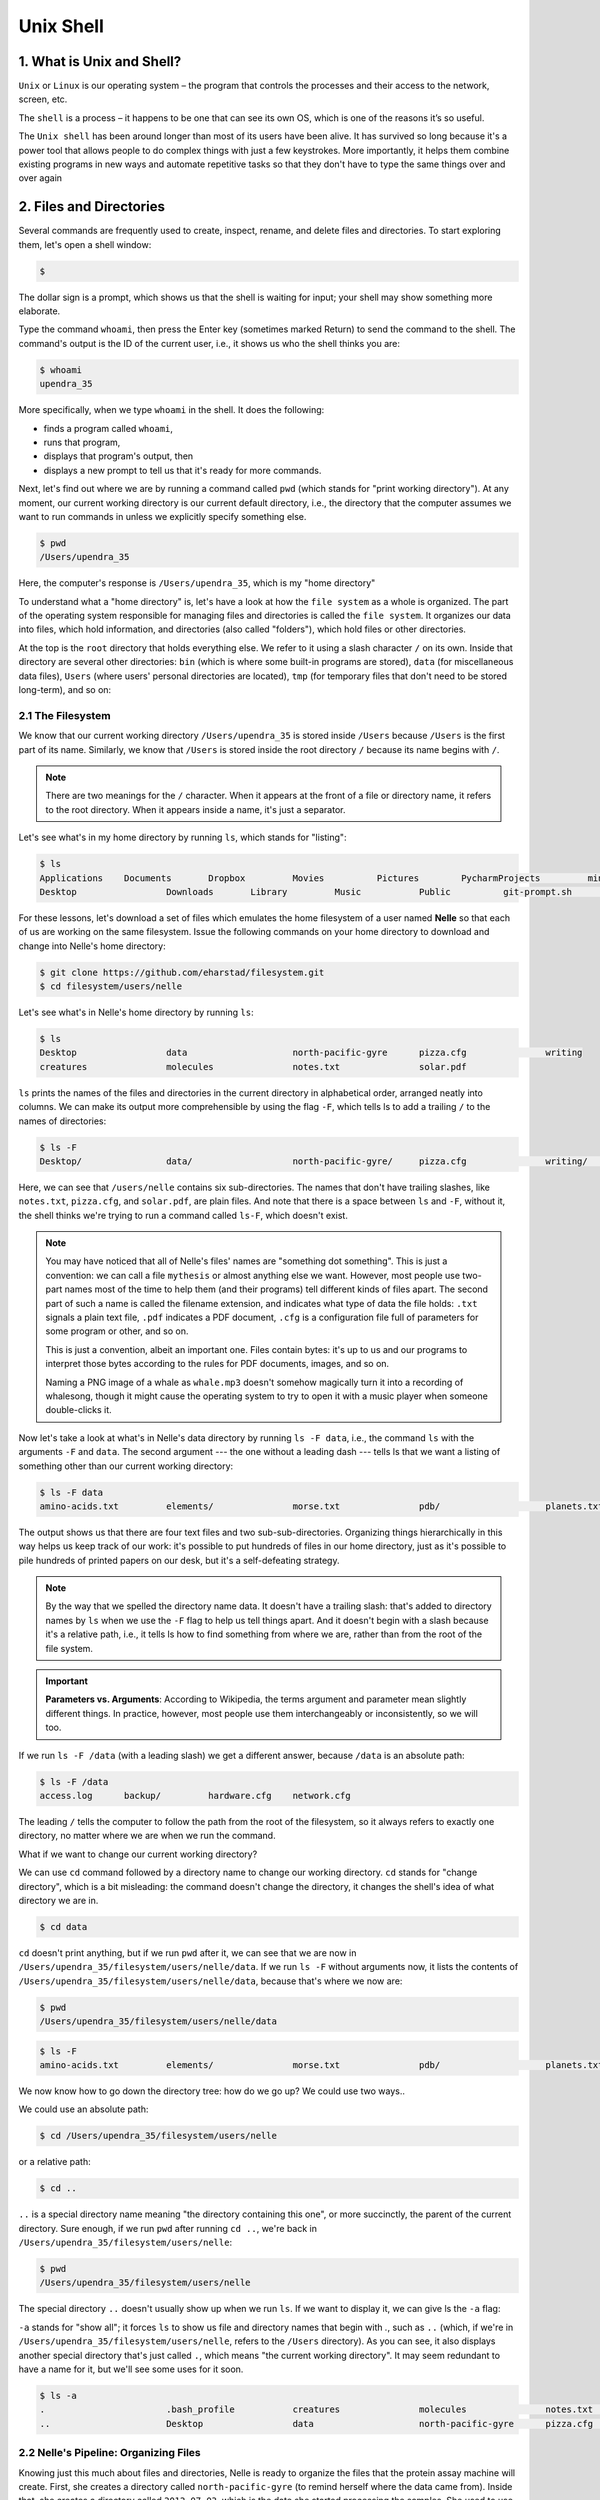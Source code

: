 **Unix Shell**
--------------

1. What is Unix and Shell?
==========================

``Unix`` or ``Linux`` is our operating system – the program that controls the processes and their access to the network, screen, etc.

The ``shell`` is a process – it happens to be one that can see its own OS, which is one of the reasons it’s so useful.

The ``Unix shell`` has been around longer than most of its users have been alive. It has survived so long because it's a power tool that allows people to do complex things with just a few keystrokes. More importantly, it helps them combine existing programs in new ways and automate repetitive tasks so that they don't have to type the same things over and over again

2. Files and Directories
========================

Several commands are frequently used to create, inspect, rename, and delete files and directories. To start exploring them, let's open a shell window:

.. code-block :: bash

	$

The dollar sign is a prompt, which shows us that the shell is waiting for input; your shell may show something more elaborate.

Type the command ``whoami``, then press the Enter key (sometimes marked Return) to send the command to the shell. The command's output is the ID of the current user, i.e., it shows us who the shell thinks you are:

.. code-block :: bash

	$ whoami
	upendra_35

More specifically, when we type ``whoami`` in the shell. It does the following:

- finds a program called ``whoami``,
- runs that program,
- displays that program's output, then
- displays a new prompt to tell us that it's ready for more commands.

Next, let's find out where we are by running a command called ``pwd`` (which stands for "print working directory"). At any moment, our current working directory is our current default directory, i.e., the directory that the computer assumes we want to run commands in unless we explicitly specify something else. 

.. code-block :: bash

	$ pwd
	/Users/upendra_35

Here, the computer's response is ``/Users/upendra_35``, which is my "home directory"

To understand what a "home directory" is, let's have a look at how the ``file system`` as a whole is organized. The part of the operating system responsible for managing files and directories is called the ``file system``. It organizes our data into files, which hold information, and directories (also called "folders"), which hold files or other directories. 

At the top is the ``root`` directory that holds everything else. We refer to it using a slash character ``/`` on its own. Inside that directory are several other directories: ``bin`` (which is where some built-in programs are stored), ``data`` (for miscellaneous data files), ``Users`` (where users' personal directories are located), ``tmp`` (for temporary files that don't need to be stored long-term), and so on:

|file_system|

2.1 The Filesystem
~~~~~~~~~~~~~~~~~~

We know that our current working directory ``/Users/upendra_35`` is stored inside ``/Users`` because ``/Users`` is the first part of its name. Similarly, we know that ``/Users`` is stored inside the root directory ``/`` because its name begins with ``/``.

.. Note ::

	There are two meanings for the ``/`` character. When it appears at the front of a file or directory name, it refers to the root directory. When it appears inside a name, it's just a separator.

Let's see what's in my home directory by running ``ls``, which stands for "listing":

.. code-block :: bash

	$ ls
	Applications	Documents	Dropbox		Movies		Pictures	PycharmProjects		miniconda3
	Desktop			Downloads	Library		Music		Public		git-prompt.sh		misc

For these lessons, let's download a set of files which emulates the home filesystem of a user named **Nelle** so that each of us are working on the same filesystem. Issue the following commands on your home directory to download and change into Nelle's home directory:

.. code-block :: bash

	$ git clone https://github.com/eharstad/filesystem.git
	$ cd filesystem/users/nelle

Let's see what's in Nelle's home directory by running ``ls``:

.. code-block :: bash

	$ ls
	Desktop			data			north-pacific-gyre	pizza.cfg		writing
	creatures		molecules		notes.txt		solar.pdf

``ls`` prints the names of the files and directories in the current directory in alphabetical order, arranged neatly into columns. We can make its output more comprehensible by using the flag ``-F``, which tells ls to add a trailing ``/`` to the names of directories:

.. code-block :: bash

	$ ls -F
	Desktop/		data/			north-pacific-gyre/	pizza.cfg		writing/	creatures/		molecules/		notes.txt		solar.pdf

Here, we can see that ``/users/nelle`` contains six sub-directories. The names that don't have trailing slashes, like ``notes.txt``, ``pizza.cfg``, and ``solar.pdf``, are plain files. And note that there is a space between ``ls`` and ``-F``, without it, the shell thinks we're trying to run a command called ``ls-F``, which doesn't exist.

|file_system3|

.. Note ::

	You may have noticed that all of Nelle's files' names are "something dot something". This is just a convention: we can call a file ``mythesis`` or almost anything else we want. However, most people use two-part names most of the time to help them (and their programs) tell different kinds of files apart. The second part of such a name is called the filename extension, and indicates what type of data the file holds: ``.txt`` signals a plain text file, ``.pdf`` indicates a PDF document, ``.cfg`` is a configuration file full of parameters for some program or other, and so on.

	This is just a convention, albeit an important one. Files contain bytes: it's up to us and our programs to interpret those bytes according to the rules for PDF documents, images, and so on.

	Naming a PNG image of a whale as ``whale.mp3`` doesn't somehow magically turn it into a recording of whalesong, though it might cause the operating system to try to open it with a music player when someone double-clicks it.

Now let's take a look at what's in Nelle's data directory by running ``ls -F data``, i.e., the command ``ls`` with the arguments ``-F`` and ``data``. The second argument --- the one without a leading dash --- tells ls that we want a listing of something other than our current working directory:

.. code-block :: bash

	$ ls -F data
	amino-acids.txt		elements/		morse.txt		pdb/			planets.txt		sunspot.txt

The output shows us that there are four text files and two sub-sub-directories. Organizing things hierarchically in this way helps us keep track of our work: it's possible to put hundreds of files in our home directory, just as it's possible to pile hundreds of printed papers on our desk, but it's a self-defeating strategy.

.. Note :: 

	By the way that we spelled the directory name data. It doesn't have a trailing slash: that's added to directory names by ``ls`` when we use the ``-F`` flag to help us tell things apart. And it doesn't begin with a slash because it's a relative path, i.e., it tells ls how to find something from where we are, rather than from the root of the file system.

.. important ::

	**Parameters vs. Arguments**: According to Wikipedia, the terms argument and parameter mean slightly different things. In practice, however, most people use them interchangeably or inconsistently, so we will too.

If we run ``ls -F /data`` (with a leading slash) we get a different answer, because ``/data`` is an absolute path:

.. code-block :: bash

	$ ls -F /data
	access.log	backup/		hardware.cfg	network.cfg

The leading ``/`` tells the computer to follow the path from the root of the filesystem, so it always refers to exactly one directory, no matter where we are when we run the command.

What if we want to change our current working directory? 

We can use ``cd`` command followed by a directory name to change our working directory. ``cd`` stands for "change directory", which is a bit misleading: the command doesn't change the directory, it changes the shell's idea of what directory we are in.

.. code-block :: bash

	$ cd data

``cd`` doesn't print anything, but if we run ``pwd`` after it, we can see that we are now in ``/Users/upendra_35/filesystem/users/nelle/data``. If we run ``ls -F`` without arguments now, it lists the contents of ``/Users/upendra_35/filesystem/users/nelle/data``, because that's where we now are:

.. code-block :: bash

	$ pwd
	/Users/upendra_35/filesystem/users/nelle/data

.. code-block :: bash

	$ ls -F
	amino-acids.txt		elements/		morse.txt		pdb/			planets.txt		sunspot.txt

We now know how to go down the directory tree: how do we go up? We could use two ways..

We could use an absolute path:

.. code-block :: bash

	$ cd /Users/upendra_35/filesystem/users/nelle

or a relative path:

.. code-block :: bash

	$ cd ..

``..`` is a special directory name meaning "the directory containing this one", or more succinctly, the parent of the current directory. Sure enough, if we run ``pwd`` after running ``cd ..``, we're back in ``/Users/upendra_35/filesystem/users/nelle``:

.. code-block :: bash

	$ pwd
	/Users/upendra_35/filesystem/users/nelle

The special directory ``..`` doesn't usually show up when we run ``ls``. If we want to display it, we can give ls the ``-a`` flag:

``-a`` stands for "show all"; it forces ``ls`` to show us file and directory names that begin with `.`, such as ``..`` (which, if we're in ``/Users/upendra_35/filesystem/users/nelle``, refers to the ``/Users`` directory). As you can see, it also displays another special directory that's just called ``.``, which means "the current working directory". It may seem redundant to have a name for it, but we'll see some uses for it soon.

.. code-block :: bash

	$ ls -a
	.			.bash_profile		creatures		molecules		notes.txt		solar.pdf
	..			Desktop			data			north-pacific-gyre	pizza.cfg		writing

2.2 Nelle's Pipeline: Organizing Files
~~~~~~~~~~~~~~~~~~~~~~~~~~~~~~~~~~~~~~

Knowing just this much about files and directories, Nelle is ready to organize the files that the protein assay machine will create. First, she creates a directory called ``north-pacific-gyre`` (to remind herself where the data came from). Inside that, she creates a directory called ``2012-07-03``, which is the date she started processing the samples. She used to use names like ``conference-paper`` and ``revised-results``, but she found them hard to understand after a couple of years. (The final straw was when she found herself creating a directory called ``revised-revised-results-3``.)

.. Note ::

	Nelle names her directories "year-month-day", with leading zeroes for months and days, because the shell displays file and directory names in alphabetical order. If she used month names, December would come before July; if she didn't use leading zeroes, November ('11') would come before July ('7').

Each of her physical samples is labelled according to her lab's convention with a unique ten-character ID, such as "NENE01729A". This is what she used in her collection log to record the location, time, depth, and other characteristics of the sample, so she decides to use it as part of each data file's name. Since the assay machine's output is plain text, she will call her files NENE01729A.txt, NENE01812A.txt, and so on. All 1520 files will go into the same directory.

If she is in her home directory, Nelle can see what files she has using the command:

.. code-block :: bash

	$ ls north-pacific-gyre/2012-07-03/

This is a lot to type, but she can let the shell do most of the work. If she types:

.. code-block :: bash

	$ ls nor

and then presses tab, the shell automatically completes the directory name for her:

.. code-block :: bash

	$ ls north-pacific-gyre/

If she presses tab again, Bash will add ``2012-07-03/`` to the command, since it's the only possible completion. Pressing tab again does nothing, since there are 1520 possibilities; pressing tab twice brings up a list of all the files, and so on. This is called ``tab completion``, and we will see it in many other tools as we go on.

- **Exercises**

|file_system2|

1. If ``pwd`` displays ``/users/thing``, what will ``ls ../backup`` display?

a. 	``../backup: No such file or directory``
b. ``2012-12-01 2013-01-08 2013-01-27``
c. ``2012-12-01/ 2013-01-08/ 2013-01-27/``
d. ``original pnas_final pnas_sub``

2. If ``pwd`` displays ``/users/backup``, and ``-r`` tells ls to display things in reverse order, what command will display:

.. code-block :: bash

	pnas-sub/ pnas-final/ original/

a. ``ls pwd``
b. ``ls -r -F``
c. ``ls -r -F /users/backup``
d. Either #2 or #3 above, but not #1

3. What does the command ``cd`` without a directory name do?

a. It has no effect.
b. It changes the working directory to /.
c. It changes the working directory to the user's home directory.
d. It produces an error message.

3. Creating files and folders
=============================

We now know how to explore files and directories, but how do we create them in the first place? 

Let's create a new directory called ``thesis`` using the command ``mkdir thesis`` (which has no output):

.. warning :: 

	Make sure you create this directory in ``nelle`` directory the path of which is ``/Users/upendra_35/filesystem/users/nelle``

.. code-block :: bash

	$ mkdir thesis

As you might (or might not) guess from its name, ``mkdir`` means "make directory". Since ``thesis`` is a relative path (i.e., doesn't have a leading slash), the new directory is created in the current working directory:

.. code-block :: bash

	$ ls -F
	Desktop			data			north-pacific-gyre	pizza.cfg		thesis
	creatures		molecules		notes.txt			solar.pdf		writing

However, there's nothing in it yet:

.. code-block :: bash

	$ ls thesis

There are several ways to create a file but one of the simplest ways to create an empty file is via the ``touch`` command. Change the working directory to ``thesis`` using ``cd``, then touch an empty file called ``draft.txt``:

.. code-block :: bash

	$ cd thesis
	$ touch draft.txt

If we check the directory contents now,

.. code-block :: bash

	$ ls 
	draft.txt

Another way to create a file is to run a text editor called ``Nano`` to create a file called ``draft.txt``:

.. code-block :: bash

	$ nano draft.txt

.. Tip ::

	Which Editor?
	When we say, "nano is a text editor," we really do mean "text": it can only work with plain character data, not tables, images, or any other human-friendly media. We use it in examples because almost anyone can drive it anywhere without training, but please use something more powerful for real work. On Unix systems (such as Linux and Mac OS X), many programmers use Emacs or Vim (both of which are completely unintuitive, even by Unix standards), or a graphical editor such as Gedit. On Windows, you may wish to use Notepad++.

	No matter what editor you use, you will need to know where it searches for and saves files. If you start it from the shell, it will (probably) use your current working directory as its default location. If you use your computer's start menu, it may want to save files in your desktop or documents directory instead. You can change this by navigating to another directory the first time you "Save As..."

Let's type in a few lines of text, then use Control-X to save our data to disk and Enter to exit it:

|nano_1|

nano doesn't leave any output on the screen after it exits, but ``ls`` now shows that we have created a file called ``draft.txt``:

.. code-block :: bash

	$ ls 
	draft.txt

Let's tidy up by running rm draft.txt:

.. code-block :: bash

	$ rm draft.txt

This command removes files ("rm" is short for "remove"). If we run ``ls`` again, its output is empty once more, which tells us that our file is gone:

.. warning ::

	**Deleting Is Forever**. The Unix shell doesn't have a trash bin that we can recover deleted files from (though most graphical interfaces to Unix do). Instead, when we delete files, they are unhooked from the file system so that their storage space on disk can be recycled. Tools for finding and recovering deleted files do exist, but there's no guarantee they'll work in any particular situation, since the computer may recycle the file's disk space right away.

So in order to avoid this situation make sure you ask Unix to prompt for you. For example

.. code-block :: bash

	$ rm -i draft.txt
	remove draft.txt? 

Now you can enter either ``y`` or ``n``

What if we want to remove the entire ``thesis`` directory?

If we try to remove the entire thesis directory using ``rm thesis``, we get an error message:

.. code-block :: bash

	$ cd ..
	$ rm thesis
	rm: thesis: is a directory

This happens because ``rm`` only works on files, not directories. The right command is ``rmdir``, which is short for "remove directory". It doesn't work yet either, though, because the directory we're trying to remove isn't empty:

.. code-block :: bash
	
	$ rmdir thesis
	rmdir: thesis: Directory not empty

This little safety feature can save you a lot of grief, particularly if you are a bad typist. To really get rid of thesis we must first delete the file ``draft.txt``:

.. code-block :: bash

	$ rm thesis/draft.txt

The directory is now empty, so ``rmdir`` can delete it:

.. code-block :: bash

	$ rmdir thesis

However this is tedious. Imagine you have several files in that directories. Instead we can use ``rm`` with the ``-r`` flag (which stands for "recursive")

.. code-block :: bash

	$ rm -r thesis

.. warning ::

	This removes everything in the directory, then the directory itself. If the directory contains sub-directories, ``rm -r`` does the same thing to them, and so on. It's very handy, but can do a lot of damage if used without care.

Let's create that directory and file one more time. 

.. Note :: 

	This time we're running nano with the path ``thesis/draft.txt``, rather than going into the thesis directory and running nano on draft.txt there.

.. code-block :: bash

	$ mkdir thesis
	$ nano thesis/draft.txt
	$ ls thesis
	draft.txt

``draft.txt`` isn't a particularly informative name, so let's change the file's name using ``mv``, which is short for "move":

.. code-block :: bash
	
	$ mv thesis/draft.txt thesis/quotes.txt

The first parameter tells ``mv`` what we're "moving", while the second is where it's to go. In this case, we're moving ``thesis/draft.txt`` to ``thesis/quotes.txt``, which has the same effect as renaming the file. Sure enough, ``ls`` shows us that thesis now contains one file called ``quotes.txt``

Just for the sake of inconsistency, ``mv`` also works on directories --- there is no separate ``mvdir`` command.

Let's move ``quotes.txt`` into the current working directory. We use ``mv`` once again, but this time we'll just use the name of a directory as the second parameter to tell ``mv`` that we want to keep the filename, but put the file somewhere new. (This is why the command is called "move".) In this case, the directory name we use is the special directory name ``.`` that we mentioned earlier.

.. code-block :: bash

	$ mv thesis/quotes.txt .

The effect is to move the file from the directory it was in to the current working directory. ``ls`` now shows us that thesis is empty:

.. code-block :: bash

	$ ls thesis

The ``cp`` command works very much like ``mv``, except it copies a file instead of moving it. We can check that it did the right thing using ``ls`` with two paths as parameters --- like most Unix commands, ``ls`` can be given thousands of paths at once:

.. code-block :: bash

	$ cp quotes.txt thesis/quotations.txt
	$ ls quotes.txt thesis/quotations.txt
	quotes.txt   thesis/quotations.txt

To prove that we made a copy, let's delete the ``quotes.txt`` file in the current directory and then run that same ``ls`` again.

.. code-block :: bash

	$ rm quotes.txt
	$ ls quotes.txt thesis/quotations.txt
	ls: cannot access quotes.txt: No such file or directory
	thesis/quotations.txt

This time it tells us that it can't find ``quotes.txt`` in the current directory, but it does find the copy in thesis that we didn't delete.

- Exercise

1. Suppose that you created a ``.txt`` file in your current working directory to contain a list of the statistical tests you will need to do to analyze your data, and named it: ``statstics.txt``

After creating and saving this file you realize you misspelled the filename! You want to correct the mistake, which of the following commands could you use to do so?

1. ``cp statstics.txt statistics.txt``
2. ``mv statstics.txt statistics.txt``
3. ``mv statstics.txt .``
4. ``cp statstics.txt .``

2. What is the output of the closing ``ls`` command in the sequence shown below?

.. code-block :: bash

	$ pwd
	/home/jamie/data
	$ ls
	proteins.dat
	$ mkdir recombine
	$ mv proteins.dat recombine
	$ cp recombine/proteins.dat ../proteins-saved.dat
	$ ls

1. ``proteins-saved.dat recombine``
2. ``recombine``
3. ``proteins.dat recombine``
4. ``proteins-saved.dat``

4. Pipes and Filters
====================

Now that we know a few basic commands, we can finally look at the shell's most powerful feature *pipe* which lets us combine existing programs in new ways. We'll start with a directory called ``molecules`` that contains six files describing some simple organic molecules. The ``.pdb`` extension indicates that these files are in Protein Data Bank format, a simple text format that specifies the type and position of each atom in the molecule.

.. code-block :: bash

	$ ls molecules
	cubane.pdb	ethane.pdb	methane.pdb	octane.pdb	pentane.pdb	propane.pdb

Let's ``cd`` into that directory and run the command ``wc *.pdb``. ``wc`` is the "word count" command: it counts the number of lines, words, and characters in files. The ``*`` in ``*.pdb`` matches zero or more characters, so the shell turns ``*.pdb`` into a complete list of .pdb files:

.. code-block :: bash

	$ wc *.pdb
      20     156    1158 cubane.pdb
      12      84     622 ethane.pdb
       9      57     422 methane.pdb
      30     246    1828 octane.pdb
      21     165    1226 pentane.pdb
      15     111     825 propane.pdb
     107     819    6081 total

.. important ::

	Wildcards:

	``*`` is a wildcard. It matches zero or more characters, so ``*.pdb`` matches ethane.pdb, propane.pdb, and so on. On the other hand, ``p*.pdb`` only matches ``pentane.pdb`` and ``propane.pdb``, because the ``p`` at the front only matches itself.

	``?`` is also a wildcard, but it only matches a single character. This means that ``p?.pdb`` matches ``pi.pdb`` or ``p5.pdb``, but not ``propane.pdb``. We can use any number of wildcards at a time: for example, ``p*.p?*`` matches anything that starts with a ``p`` and ends with ``.``, ``p``, and at least one more character (since the ``?`` has to match one character, and the final ``*`` can match any number of characters). Thus, ``p*.p?*`` would match preferred.practice, and even ``p.pi`` (since the first ``*`` can match no characters at all), but not quality.practice (doesn't start with ``p``) or preferred.p (there isn't at least one character after the ``.p``).

	When the shell sees a wildcard, it expands the wildcard to create a list of matching filenames before running the command that was asked for. As an exception, if a wildcard expression does not match any file, Bash will pass the expression as a parameter to the command as it is. For example typing ``ls *.pdf`` in the molecules directory (which contains only files with names ending with .pdb) results in an error message that there is no file called *.pdf. However, generally commands like ``wc`` and ``ls`` see the lists of file names matching these expressions, but not the wildcards themselves. It is the shell, not the other programs, that deals with expanding wildcards, and this another example of orthogonal design.

If we run ``wc -l`` instead of just ``wc``, the output shows only the number of lines per file:

.. code-block :: bash

	$ wc -l *.pdb
      20 cubane.pdb
      12 ethane.pdb
       9 methane.pdb
      30 octane.pdb
      21 pentane.pdb
      15 propane.pdb
     107 total

Similarly we can also use ``-w`` to get only the number of words, or ``-c`` to get only the number of characters.

Which of these files is shortest? It's an easy question to answer when there are only six files, but what if there were 6000? Our first step toward a solution is to run the command:

.. code-block :: bash

	$ wc -l *.pdb > lengths.txt

The greater than symbol, ``>``, tells the shell to redirect the command's output to a file instead of printing it to the screen. The shell will create the file if it doesn't exist, or overwrite the contents of that file if it does. (This is why there is no screen output: everything that ``wc`` would have printed has gone into the file ``lengths.txt`` instead.)

We can now send the content of ``lengths.txt`` to the screen using ``cat lengths.txt``. ``cat`` stands for "concatenate": it prints the contents of files one after another. There's only one file in this case, so ``cat`` just shows us what it contains:

.. code-block :: bash

	$ cat lengths.txt
	20  cubane.pdb
	12  ethane.pdb
	9  methane.pdb
	30  octane.pdb
	21  pentane.pdb
	15  propane.pdb
	107  total

Now let's use the ``sort`` command to sort its contents. We will also use the ``-n`` flag to specify that the sort is **numerical** instead of **alphabetical**. This does not change the file; instead, it sends the sorted result to the screen:

.. code-block :: bash

	$ sort -n lengths.txt
	9  methane.pdb
	12  ethane.pdb
	15  propane.pdb
	20  cubane.pdb
	21  pentane.pdb
	30  octane.pdb
	107  total

Now if you run ``sort -n lengths.txt | head -1`` it will tell you the first line of the file. Using the parameter ``-1`` with ``head`` tells it that we only want the first line of the file. The vertical bar between the two commands is called a **pipe**. It tells the shell that we want to use the output of the command on the left as the input to the command on the right. The computer might create a temporary file if it needs to, or copy data from one program to the other in memory, or something else entirely; we don't have to know or care.

.. code-block :: bash

	$ sort -n lengths.txt | head -1
	9  methane.pdb

Instead of creating an intermediate file ``lengths.txt`` we can use another pipe to send the output of ``wc`` directly to ``sort``, which then sends its output to head:

.. code-block :: bash

	$ wc -l *.pdb | sort -n | head -1
	9  methane.pdb

- Exercises

1. What does ``sort -n`` do?

If we run ``sort`` on this file:

.. code-block :: bash

	10
	2
	19
	22
	6

the output is:

.. code-block :: bash

	10
	19
	2
	22
	6

If we run ``sort -n`` on the same input, we get this instead:

.. code-block :: bash

	2
	6
	10
	19
	22

Explain why ``-n`` has this effect.

2. In our current directory, we want to find the 3 files which have the least number of lines. Which command listed below would work?

1. ``wc -l * > sort -n > head -3``
2. ``wc -l * | sort -n | head 1-3``
3. ``wc -l * | head -3 | sort -n``
4. ``wc -l * | sort -n | head -3``

3. What does ``>>`` mean?

What is the difference between:

``echo hello > testfile01.txt``

and:

``echo hello >> testfile02.txt``

Hint: Try executing each command twice in a row and then examining the output files.

4. The command ``uniq`` removes adjacent duplicated lines from its input. For example, if a file ``salmon.txt`` contains:

.. code-block :: bash

	coho
	coho
	steelhead
	coho
	steelhead
	steelhead

then ``uniq salmon.txt`` produces:

.. code-block :: bash

	coho
	steelhead
	coho
	steelhead

Why do you think ``uniq`` only removes *adjacent* duplicated lines? (Hint: think about very large data sets.) What other command could you combine with it in a pipe to remove all duplicated lines?

5. Finding things
=================

You can guess someone's age by how they talk about search: young people use "Google" as a verb, while crusty old Unix programmers use ``grep``. The word is a contraction of "global/regular expression/print", a common sequence of operations in early Unix text editors. It is also the name of a very useful command-line program.

``grep`` finds and prints lines in files that match a pattern. For our examples, we will use a file that contains three haikus taken from a 1998 competition in Salon magazine. For this set of examples we're going to be working in the ``writing`` subdirectory:

.. code-block :: bash

	$ cd writing
	$ cat haiku.txt
	The Tao that is seen
	Is not the true Tao, until
	You bring fresh toner.

	With searching comes loss
	and the presence of absence:
	"My Thesis" not found.

	Yesterday it worked
	Today it is not working
	Software is like that.

Let's find lines that contain the word "not":

.. code-block :: bash

	$ grep "not" haiku.txt
	Is not the true Tao, until
	"My Thesis" not found
	Today it is not working

Here, ``not`` is the pattern we're searching for. It's pretty simple: every alphanumeric character matches against itself. After the pattern comes the name or names of the files we're searching in. The output is the three lines in the file that contain the letters "not".

Let's try a different pattern: "day".

.. code-block :: bash

	$ grep "day" haiku.txt
	Yesterday it worked
	Today it is not working

This time, two lines that include the letters "day" are outputted. However, these letters are contained within larger words. To restrict matches to lines containing the word "day" on its own, we can give ``grep`` with the ``-w`` flag. This will limit matches to word boundaries.

.. code-block :: bash

	$ grep -w day haiku.txt

In this case, there aren't any, so grep's output is empty.

Another useful option is ``-n``, which numbers the lines that match:

.. code-block :: bash

	$ grep -n it haiku.txt
	5:With searching comes loss
	9:Yesterday it worked
	10:Today it is not working

Here, we can see that lines 5, 9, and 10 contain the letters "it".

We can combine flags as we do with other Unix commands. For example, since ``-i`` makes matching case-insensitive and ``-v`` inverts the match, using them both only prints lines that don't match the pattern in any mix of upper and lower case:

.. code-block :: bash

	$ grep -i -v the haiku.txt
	You bring fresh toner.

	With searching comes loss

	Yesterday it worked
	Today it is not working
	Software is like that.

``grep`` has lots of other options. To find out what they are, we can type ``man grep``. ``man`` is the Unix "manual" command: it prints a description of a command and its options, and (if you're lucky) provides a few examples of how to use it.

``grep's`` real power doesn't come from its options, though; it comes from the fact that patterns can include wildcards. (The technical name for these is regular expressions, which is what the "re" in "grep" stands for.) Regular expressions are both complex and powerful; if you want to do complex searches. For example, we can find lines that have an 'o' in the second position like this:

.. code-block :: bash

	$ grep "^.o" haiku.txt
	You bring fresh toner.
	Today it is not working
	Software is like that.

The ``^`` in the pattern anchors the match to the start of the line. The ``.`` matches a single character (just like ``?`` in the shell), while the ``o`` matches an actual ``o`` letter.

- Exercise

1. From the ``haiku.txt`` file, which command would result in the following output: ``and the presence of absence``

1. ``grep of haiku.txt``
2. ``grep -E of haiku.txt``
3. ``grep -w of haiku.txt``
4. ``grep -i of haiku.txt``

6. Loops
========

Wildcards and tab completion are two ways to reduce typing (and typing mistakes). Another is to tell the shell to do something over and over again. Suppose we have several hundred genome data files named ``basilisk.dat``, ``unicorn.dat``, and so on. In this example, we'll use the ``creatures`` directory which only has two example files, but the principles can be applied to many many more files at once. We would like to modify these files, but also save a version of the original files and rename them as ``original-basilisk.dat`` and ``original-unicorn.dat``. We can't use:

.. code-block :: bash

	$ cd ../creatures	
	$ mv *.dat original-*.dat

because that would expand to:

.. code-block :: bash

	$ mv basilisk.dat unicorn.dat original-*.dat

This a problem arises when ``mv`` receives more than two inputs. When this happens, it expects the last input to be a directory where it can move all the files it was passed to. Since there is no directory named ``original-*.dat`` in the creatures directory we get an error.

Instead, we can use a loop to do some operation once for each thing in a list. Here's a simple example that displays the first three lines of each file in turn:

.. code-block :: bash

	$ for filename in *.dat
	  do 
	  	head -3 $filename
	  done
	COMMON NAME: basilisk
	CLASSIFICATION: basiliscus vulgaris
	UPDATED: 1745-05-02
	COMMON NAME: unicorn
	CLASSIFICATION: equus monoceros
	UPDATED: 1738-11-24

When the shell sees the keyword ``for``, it knows it is supposed to repeat a command (or group of commands) once for each thing in a list. In this case, the list is the two filenames. Each time through the loop, the name of the thing currently being operated on is assigned to the variable called ``filename``. Inside the loop, we get the variable's value by putting ``$`` in front of it: ``$filename`` is ``basilisk.dat`` the first time through the loop, ``unicorn.dat`` the second, and so on.

By using the dollar sign we are telling the shell interpreter to treat ``filename`` as a variable name and substitute its value on its place, but not as some text or external command. When using variables it is also possible to put the names into curly braces to clearly delimit the variable name: ``$filename`` is equivalent to ``${filename}``, but is different from ``${file}name``. You may find this notation in other people's programs.

Finally, the command that's actually being run is our old friend ``head``, so this loop prints out the first three lines of each data file in turn.

Here's a slightly more complicated loop:

.. code-block :: bash

	$ for filename in *.dat
	  do
		echo $filename
		head -n 10 ${filename} | tail -n 3
	  done
	  basilisk.dat
	  CCGCACCTCT
	  CCTATCTACA
	  TGTTTGTCTC
	  unicorn.dat
	  CCGAACATAA
	  ACGCTTTAAC
	  GTCCCTCCAG

Here it grabs the first 10 lines of the files and then show the last 3 rows.

Now going back to our original file renaming problem, we can solve it using this loop:

.. code-block :: bash

	$ for filename in *.dat
	  do
	  	echo $filename original-$filename
	  	mv $filename original-$filename
	  done
	basilisk.dat original-basilisk.dat
	unicorn.dat original-unicorn.dat

This loop runs the ``mv`` command once for each filename. The first time, when ``$filename`` expands to ``basilisk.dat``, the shell executes:

.. code-block :: bash

	mv basilisk.dat original-basilisk.dat

The second time, the command is:

.. code-block :: bash

	mv unicorn.dat original-unicorn.dat

- Exercises

1. Suppose that ``ls`` initially displays:

.. code-block :: bash

	fructose.dat    glucose.dat   sucrose.dat

What is the output of:

.. code-block :: bash

	for datafile in *.dat
	do
	    ls *.dat
	done

Now, what is the output of:

.. code-block :: bash

	for datafile in *.dat
	do
	  ls $datafile
	done

Why do these two loops give you different outputs?

7. Scripting in Shell
=====================

We are finally ready to see what makes the shell such a powerful programming environment. We are going to take the commands we repeat frequently and save them in files so that we can re-run all those operations again later by typing a single command. For historical reasons, a bunch of commands saved in a file is usually called a shell script, but make no mistake: these are actually small programs.

Let's start by going back to ``molecules/`` direcotry and create a file called ``middle.sh`` with the following content ``head -15 octane.pdb | tail -5``. It selects lines 11-15 of the file ``octane.pdb``

.. code-block :: bash

	$ nano middle.sh
	head -15 octane.pdb | tail -5

Once we have saved the file, we can ask the shell to execute the commands it contains. Our shell is called ``bash``, so we run the following command:

.. code-block :: bash

	$ bash middle.sh 
	ATOM      9  H           1      -4.502   0.681   0.785  1.00  0.00
	ATOM     10  H           1      -5.254  -0.243  -0.537  1.00  0.00
	ATOM     11  H           1      -4.357   1.252  -0.895  1.00  0.00
	ATOM     12  H           1      -3.009  -0.741  -1.467  1.00  0.00
	ATOM     13  H           1      -3.172  -1.337   0.206  1.00  0.00

Sure enough, our script's output is exactly what we would get if we ran that pipeline directly.

What if we want to select lines from an arbitrary file? We could edit ``middle.sh`` each time to change the filename, but that would probably take longer than just retyping the command. Instead, let's edit ``middle.sh`` and replace ``octane.pdb`` with a special variable called ``$1``:

.. code-block :: bash

	head -15 $1 | tail -5

Inside a shell script, ``$1`` means "the first filename (or other parameter) on the command line". We can now run our script like this:

.. code-block :: bash

	$ bash middle.sh octane.pdb

We get the same output as earlier

We can still edit ``middle.sh`` to adjust the range of lines, though. Let's fix that by using the special variables ``$2`` and ``$3``:

.. code-block :: bash

	head "$2" "$1" | tail "$3"

and run it like this

.. code-block :: bash

	bash middle.sh pentane.pdb -20 -5

This works, but it may take the next person who reads ``middle.sh`` a moment to figure out what it does. We can improve our script by adding some comments at the top:

.. code-block :: bash

	# Select lines from the middle of a file.
	# Usage: middle.sh filename -end_line -num_lines
	head "$2" "$1" | tail "$3"

.. Note ::

	A comment starts with a ``#`` character and runs to the end of the line. The computer ignores comments, but they're invaluable for helping people understand and use scripts.

What if we want to process many files in a single pipeline? For example, if we want to sort our ``.pdb`` files by length, we would type:

.. code-block :: bash

	$ wc -l *.pdb | sort -n

because ``wc -l`` lists the number of lines in the files (recall that wc stands for 'word count', adding the ``-l`` flag means 'count lines' instead) and ``sort -n`` sorts things numerically. We could put this in a file, but then it would only ever sort a list of ``.pdb`` files in the current directory. If we want to be able to get a sorted list of other kinds of files, we need a way to get all those names into the script. We can't use ``$1``, ``$2``, and so on because we don't know how many files there are. Instead, we use the special variable ``$@``, which means, "All of the command-line parameters to the shell script." We also should put ``$@`` inside double-quotes to handle the case of parameters containing spaces ("$@" is equivalent to "$1" "$2" ...) Here's an example:

.. code-block :: bash

	$ nano sorted.sh
	wc -l "$@" | sort -n

.. code-block :: bash

	$ bash sorted.sh *.pdb ../creatures/*.dat
       9 methane.pdb
      12 ethane.pdb
      15 propane.pdb
      20 cubane.pdb
      21 pentane.pdb
      30 octane.pdb
     163 ../creatures/original-basilisk.dat
     163 ../creatures/original-unicorn.dat
     433 total

.. tip ::

	In practice, most people develop shell scripts by running commands at the shell prompt a few times to make sure they're doing the right thing, then saving them in a file for re-use. This style of work allows people to recycle what they discover about their data and their workflow with one call to history and a bit of editing to clean up the output and save it as a shell script.

- Exercises

1. In the ``molecules`` directory, you have a shell script called ``script.sh`` containing the following commands:

.. code-block :: bash

	head $2 $1
	tail $3 $1

While you are in the molecules directory, you type the following command:

``bash script.sh "*.pdb" -1 -1``

Which of the following outputs would you expect to see?

1. ``All of the lines between the first and the last lines of each file ending in *.pdb in the molecules directory``
2. ``The first and the last line of each file ending in *.pdb in the molecules directory``
3. ``The first and the last line of each file in the molecules directory``
4. ``An error because of the quotes around *.pdb``

2. Leah has several hundred data files, each of which is formatted like this:

.. code-block :: bash

	2013-11-05,deer,5
	2013-11-05,rabbit,22
	2013-11-05,raccoon,7
	2013-11-06,rabbit,19
	2013-11-06,deer,2
	2013-11-06,fox,1
	2013-11-07,rabbit,18
	2013-11-07,bear,1

Write a shell script called ``species.sh`` that takes any number of filenames as command-line parameters, and uses ``cut``, ``sort``, and ``uniq`` to print a list of the unique species appearing in each of those files separately.

3. Write a shell script called ``longest.sh`` that takes the name of a directory and a filename extension as its parameters, and prints out the name of the file with the most lines in that directory with that extension. For example:

.. code-block :: bash

	$ bash longest.sh /tmp/data pdb

would print the name of the ``.pdb`` file in ``/tmp/data`` that has the most lines.

.. |file_system| image:: ../img/file_system.png
  :width: 550
  :height: 500

.. |file_system2| image:: ../img/file_system2.png
  :width: 550
  :height: 500

.. |file_system3| image:: ../img/file_system3.png
  :width: 550
  :height: 500

.. |nano_1| image:: ../img/nano_1.png
  :width: 550
  :height: 500  